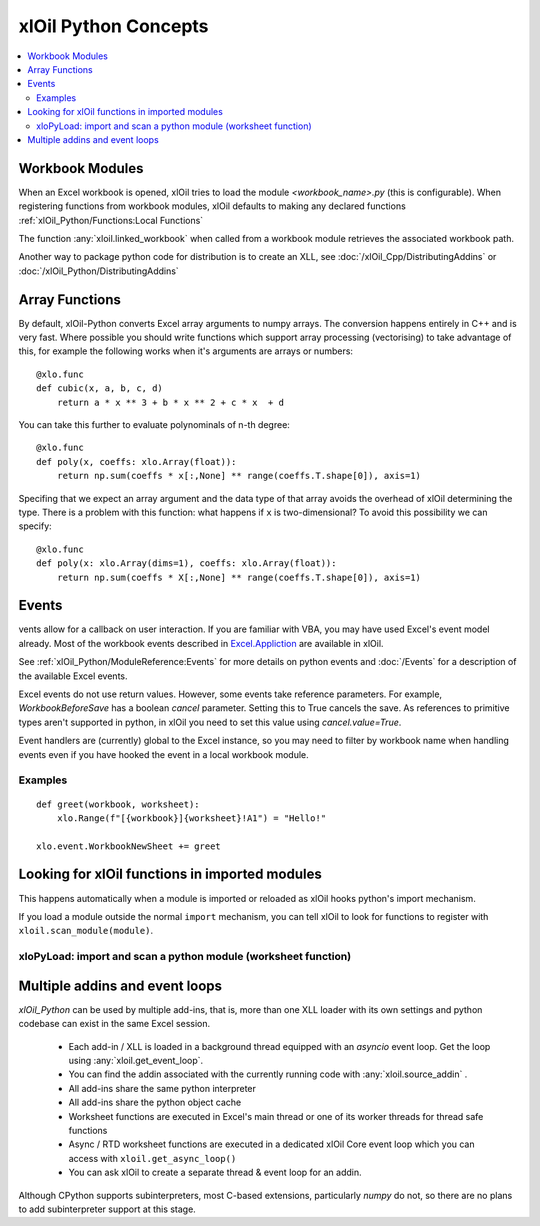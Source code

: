 =========================
xlOil Python Concepts
=========================

.. contents::
    :local:


Workbook Modules
----------------

When an Excel workbook is opened, xlOil tries to load the module `<workbook_name>.py` 
(this is configurable).  When registering functions from workbook modules, xlOil defaults 
to making any declared functions :ref:`xlOil_Python/Functions:Local Functions`

The function :any:`xloil.linked_workbook` when called from a workbook module retrieves 
the associated workbook path.

Another way to package python code for distribution is to create an XLL, see
:doc:`/xlOil_Cpp/DistributingAddins` or :doc:`/xlOil_Python/DistributingAddins`


Array Functions
---------------

By default, xlOil-Python converts Excel array arguments to numpy arrays. The conversion
happens entirely in C++ and is very fast.  Where possible you should write functions
which support array processing (vectorising) to take advantage of this, for example
the following works when it's arguments are arrays or numbers:

::

    @xlo.func
    def cubic(x, a, b, c, d)
        return a * x ** 3 + b * x ** 2 + c * x  + d

You can take this further to evaluate polynominals of n-th degree:

::

    @xlo.func
    def poly(x, coeffs: xlo.Array(float)):
        return np.sum(coeffs * x[:,None] ** range(coeffs.T.shape[0]), axis=1)

Specifing that we expect an array argument and the data type of that array avoids the
overhead of xlOil determining the type.  There is a problem with this function:
what happens if ``x`` is two-dimensional?  To avoid this possibility we can specify:

::

    @xlo.func
    def poly(x: xlo.Array(dims=1), coeffs: xlo.Array(float)):
        return np.sum(coeffs * X[:,None] ** range(coeffs.T.shape[0]), axis=1)


Events
------

vents allow for a callback on user interaction. If you are familiar with VBA, you may have used 
Excel's event model already.  Most of the workbook events described in 
`Excel.Appliction <https://docs.microsoft.com/en-us/office/vba/api/excel.application(object)#events>`_
are available in xlOil. 

See :ref:`xlOil_Python/ModuleReference:Events` for more details on python events and :doc:`/Events`
for a description of the available Excel events.

Excel events do not use return values.  However, some events take reference parameters. 
For example, `WorkbookBeforeSave` has a boolean `cancel` parameter. Setting this to True cancels the 
save.  As references to primitive types aren't supported in python, in xlOil you need to set this 
value using `cancel.value=True`.

Event handlers are (currently) global to the Excel instance, so you may need to filter by workbook name 
when handling events even if you have hooked the event in a local workbook module.

Examples
~~~~~~~~

::

    def greet(workbook, worksheet):
        xlo.Range(f"[{workbook}]{worksheet}!A1") = "Hello!"

    xlo.event.WorkbookNewSheet += greet


Looking for xlOil functions in imported modules
-----------------------------------------------

This happens automatically when a module is imported or reloaded as xlOil
hooks python's import mechanism.  

If you load a module outside the normal ``import`` mechanism, you can tell 
xlOil to look for functions to register with ``xloil.scan_module(module)``. 


xloPyLoad: import and scan a python module (worksheet function)
~~~~~~~~~~~~~~~~~~~~~~~~~~~~~~~~~~~~~~~~~~~~~~~~~~~~~~~~~~~~~~~

.. function:: xloPyLoad(ModuleName)

    Imports the specifed python module and registers any it for xloil 
    functions it contains.  Leaving the argument blank loads or reloads the
    workbook module for the calling sheet, i.e. the file `WorkbookName.py`.



Multiple addins and event loops
-------------------------------

*xlOil_Python* can be used by multiple add-ins, that is, more than one XLL
loader with its own settings and python codebase can exist in the same Excel
session.  

   * Each add-in / XLL is loaded in a background thread equipped with an `asyncio`  
     event loop.  Get the loop using :any:`xloil.get_event_loop`.
   * You can find the addin associated with the currently running code with 
     :any:`xloil.source_addin` .
   * All add-ins share the same python interpreter
   * All add-ins share the python object cache
   * Worksheet functions are executed in Excel's main thread or one of its 
     worker threads for thread safe functions
   * Async / RTD worksheet functions are executed in a dedicated xlOil Core
     event loop which you can access with ``xloil.get_async_loop()``
   * You can ask xlOil to create a separate thread & event loop for an addin.     

Although CPython supports subinterpreters, most C-based extensions, particularly
*numpy* do not, so there are no plans to add subinterpreter support at this stage.
